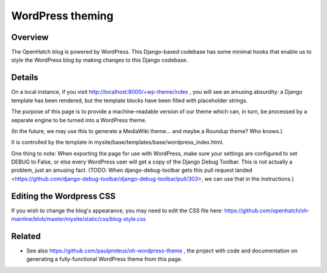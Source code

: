 =================
WordPress theming
=================

Overview
========

The OpenHatch blog is powered by WordPress. This Django-based codebase
has some minimal hooks that enable us to style the WordPress blog by
making changes to this Django codebase.

Details
=======

On a local instance, if you visit
http://localhost:8000/+wp-theme/index , you will see an amusing
absurdity: a Django template has been rendered, but the template
blocks have been filled with placeholder strings.

The purpose of this page is to provide a machine-readable version of
our theme which can, in turn, be processed by a separate engine to be
turned into a WordPress theme.

(In the future, we may use this to generate a MediaWiki theme... and
maybe a Roundup theme? Who knows.)

It is controlled by the template in mysite/base/templates/base/wordpress_index.html.

One thing to note: When exporting the page for use with WordPress,
make sure your settings are configured to set DEBUG to False, or else
every WordPress user will get a copy of the Django Debug Toolbar. This
is not actually a problem, just an amusing fact. (TODO: When
django-debug-toolbar gets this pull request landed
<https://github.com/django-debug-toolbar/django-debug-toolbar/pull/303>,
we can use that in the instructions.)

Editing the Wordpress CSS
=========================

If you wish to change the blog's appearance, you may need to edit the CSS file here:
https://github.com/openhatch/oh-mainline/blob/master/mysite/static/css/blog-style.css  

Related
=======

* See also https://github.com/paulproteus/oh-wordpress-theme , the project with code and documentation on generating a fully-functional WordPress theme from this page.

